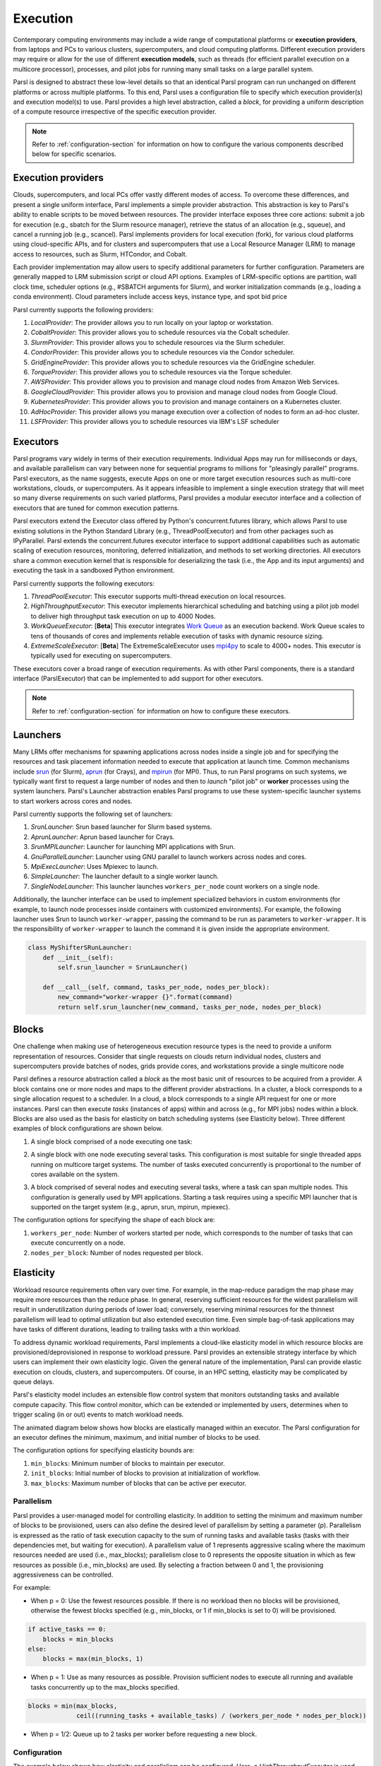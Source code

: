 .. _label-execution:


Execution
=========

Contemporary computing environments may include a wide range of computational platforms or **execution providers**, from laptops and PCs to various clusters, supercomputers, and cloud computing platforms. Different execution providers may require or allow for the use of different **execution models**, such as threads (for efficient parallel execution on a multicore processor), processes, and pilot jobs for running many small tasks on a large parallel system. 

Parsl is designed to abstract these low-level details so that an identical Parsl program can run unchanged on different platforms or across multiple platforms. 
To this end, Parsl uses a configuration file to specify which execution provider(s) and execution model(s) to use.
Parsl provides a high level abstraction, called a *block*, for providing a uniform description of a compute resource irrespective of the specific execution provider.

.. note::
   Refer to :ref:`configuration-section` for information on how to configure the various components described
   below for specific scenarios.

Execution providers
-------------------

Clouds, supercomputers, and local PCs offer vastly different modes of access. 
To overcome these differences, and present a single uniform interface, 
Parsl implements a simple provider abstraction. This
abstraction is key to Parsl's ability to enable scripts to be moved
between resources. The provider interface exposes three core actions: submit a
job for execution (e.g., sbatch for the Slurm resource manager), 
retrieve the status of an allocation (e.g., squeue), and cancel a running
job (e.g., scancel). Parsl implements providers for local execution
(fork), for various cloud platforms using cloud-specific APIs, and
for clusters and supercomputers that use a Local Resource Manager
(LRM) to manage access to resources, such as Slurm, HTCondor, 
and Cobalt.

Each provider implementation may allow users to specify additional parameters for further configuration. Parameters are generally mapped to LRM submission script or cloud API options.
Examples of LRM-specific options are partition, wall clock time,
scheduler options (e.g., #SBATCH arguments for Slurm), and worker
initialization commands (e.g., loading a conda environment). Cloud
parameters include access keys, instance type, and spot bid price

Parsl currently supports the following providers:

1. `LocalProvider`: The provider allows you to run locally on your laptop or workstation.
2. `CobaltProvider`: This provider allows you to schedule resources via the Cobalt scheduler.
3. `SlurmProvider`: This provider allows you to schedule resources via the Slurm scheduler.
4. `CondorProvider`: This provider allows you to schedule resources via the Condor scheduler.
5. `GridEngineProvider`: This provider allows you to schedule resources via the GridEngine scheduler.
6. `TorqueProvider`: This provider allows you to schedule resources via the Torque scheduler.
7. `AWSProvider`: This provider allows you to provision and manage cloud nodes from Amazon Web Services.
8. `GoogleCloudProvider`: This provider allows you to provision and manage cloud nodes from Google Cloud.
9. `KubernetesProvider`: This provider allows you to provision and manage containers on a Kubernetes cluster.
10. `AdHocProvider`: This provider allows you manage execution over a collection of nodes to form an ad-hoc cluster.
11. `LSFProvider`: This provider allows you to schedule resources via IBM's LSF scheduler


Executors
---------

Parsl programs vary widely in terms of their
execution requirements. Individual Apps may run for milliseconds
or days, and available parallelism can vary between none for 
sequential programs to millions for "pleasingly parallel" programs.
Parsl executors, as the name suggests, execute Apps on one or more
target execution resources such as multi-core workstations, clouds,
or supercomputers. As it appears infeasible to implement a single
execution strategy that will meet so many diverse requirements on
such varied platforms, Parsl provides a modular executor interface
and a collection of executors that are tuned for common execution
patterns. 

Parsl executors extend the Executor class offered by Python's
concurrent.futures library, which allows Parsl to use 
existing solutions in the Python Standard Library (e.g., ThreadPoolExecutor)
and from other packages such as IPyParallel. Parsl
extends the concurrent.futures executor interface to support 
additional capabilities such as automatic scaling of execution resources,
monitoring, deferred initialization, and methods to set working
directories.
All executors share a common execution kernel that is responsible 
for deserializing the task (i.e., the App and its input arguments)
and executing the task in a sandboxed Python environment.

Parsl currently supports the following executors:

1. `ThreadPoolExecutor`: This executor supports multi-thread execution on local resources.

2. `HighThroughputExecutor`: This executor implements hierarchical scheduling and batching using a pilot job model to deliver high throughput task execution on up to 4000 Nodes.

3. `WorkQueueExecutor`: [**Beta**] This executor integrates `Work Queue <http://ccl.cse.nd.edu/software/workqueue/>`_ as an execution backend. Work Queue scales to tens of thousands of cores and implements reliable execution of tasks with dynamic resource sizing.

4. `ExtremeScaleExecutor`: [**Beta**] The ExtremeScaleExecutor uses `mpi4py <https://mpi4py.readthedocs.io/en/stable/>`_ to scale to 4000+ nodes. This executor is typically used for executing on supercomputers.

These executors cover a broad range of execution requirements. As with other Parsl components, there is a standard interface (ParslExecutor) that can be implemented to add support for other executors.

.. note::
   Refer to :ref:`configuration-section` for information on how to configure these executors.


Launchers
---------

Many LRMs offer mechanisms for spawning applications across nodes 
inside a single job and for specifying the
resources and task placement information needed to execute that
application at launch time. Common mechanisms include
`srun <https://slurm.schedmd.com/srun.html>`_ (for Slurm), 
`aprun <https://cug.org/5-publications/proceedings_attendee_lists/2006CD/S06_Proceedings/pages/Authors/Karo-4C/Karo_alps_paper.pdf>`_ (for Crays), and `mpirun <https://www.open-mpi.org/doc/v2.0/man1/mpirun.1.php>`_ (for MPI). 
Thus, to run Parsl programs on such systems, we typically want first to 
request a large number of nodes and then to *launch* "pilot job" or 
**worker** processes using the system launchers. 
Parsl's Launcher abstraction enables Parsl programs
to use these system-specific launcher systems to start workers across 
cores and nodes.

Parsl currently supports the following set of launchers:

1. `SrunLauncher`: Srun based launcher for Slurm based systems.
2. `AprunLauncher`: Aprun based launcher for Crays.
3. `SrunMPILauncher`: Launcher for launching MPI applications with Srun.
4. `GnuParallelLauncher`: Launcher using GNU parallel to launch workers across nodes and cores.
5. `MpiExecLauncher`: Uses Mpiexec to launch.
6. `SimpleLauncher`: The launcher default to a single worker launch.
7. `SingleNodeLauncher`: This launcher launches ``workers_per_node`` count workers on a single node.

Additionally, the launcher interface can be used to implement specialized behaviors
in custom environments (for example, to
launch node processes inside containers with customized environments). 
For example, the following launcher uses Srun to launch ``worker-wrapper``, passing the
command to be run as parameters to ``worker-wrapper``. It is the responsibility of ``worker-wrapper``
to launch the command it is given inside the appropriate environment.

.. code:: python

   class MyShifterSRunLauncher:
       def __init__(self):
           self.srun_launcher = SrunLauncher()

       def __call__(self, command, tasks_per_node, nodes_per_block):
           new_command="worker-wrapper {}".format(command)
           return self.srun_launcher(new_command, tasks_per_node, nodes_per_block)

Blocks
------

One challenge when making use of heterogeneous 
execution resource types is the need to provide a uniform representation of
resources. Consider that single requests on clouds return individual
nodes, clusters and supercomputers provide batches of nodes, grids
provide cores, and workstations provide a single multicore node

Parsl defines a resource abstraction called a *block* as the most basic unit
of resources to be acquired from a provider. A block contains one
or more nodes and maps to the different provider abstractions. In
a cluster, a block corresponds to a single allocation request to a
scheduler. In a cloud, a block corresponds to a single API request
for one or more instances. 
Parsl can then execute *tasks* (instances of apps)
within and across (e.g., for MPI jobs) nodes within a block.
Blocks are also used as the basis for
elasticity on batch scheduling systems (see Elasticity below).
Three different examples of block configurations are shown below.

1. A single block comprised of a node executing one task:

   .. image:: ../images/N1_T1.png
      :scale: 75%

2. A single block with one node executing several tasks. This configuration is
   most suitable for single threaded apps running on multicore target systems.
   The number of tasks executed concurrently is proportional to the number of cores available on the system.

   .. image:: ../images/N1_T4.png
       :scale: 75%

3. A block comprised of several nodes and executing several tasks, where a task can span multiple nodes. This configuration
   is generally used by MPI applications. Starting a task requires using a specific
   MPI launcher that is supported on the target system (e.g., aprun, srun, mpirun, mpiexec).

   .. image:: ../images/N4_T2.png

The configuration options for specifying the shape of each block are:

1. ``workers_per_node``: Number of workers started per node, which corresponds to the number of tasks that can execute concurrently on a node.
2. ``nodes_per_block``: Number of nodes requested per block.

.. _label-elasticity:

Elasticity
----------

Workload resource requirements often vary over time. 
For example, in the map-reduce paradigm the map phase may require more
resources than the reduce phase. In general, reserving sufficient
resources for the widest parallelism will result in underutilization
during periods of lower load; conversely, reserving minimal resources 
for the thinnest parallelism will lead to optimal utilization
but also extended execution time. 
Even simple bag-of-task applications may have tasks of different durations, leading to trailing
tasks with a thin workload. 

To address dynamic workload requirements, 
Parsl implements a cloud-like elasticity model in which resource
blocks are provisioned/deprovisioned in response to workload pressure. 
Parsl provides an extensible strategy interface by which users
can implement their own elasticity logic. 
Given the general nature of the implementation, 
Parsl can provide elastic execution on clouds, clusters,
and supercomputers. Of course, in an HPC setting, elasticity may
be complicated by queue delays.

Parsl's elasticity model includes an extensible flow control system
that monitors outstanding tasks and available compute capacity.
This flow control monitor, which can be extended or implemented by users,
determines when to trigger scaling (in or out) events to match
workload needs.

The animated diagram below shows how blocks are elastically
managed within an executor. The Parsl configuration for an executor
defines the minimum, maximum, and initial number of blocks to be used.

.. image:: parsl_scaling.gif

The configuration options for specifying elasticity bounds are:

1. ``min_blocks``: Minimum number of blocks to maintain per executor.
2. ``init_blocks``: Initial number of blocks to provision at initialization of workflow.
3. ``max_blocks``: Maximum number of blocks that can be active per executor.



Parallelism
^^^^^^^^^^^

Parsl provides a user-managed model for controlling elasticity.
In addition to setting the minimum
and maximum number of blocks to be provisioned, users can also define
the desired level of parallelism by setting a parameter (*p*).  Parallelism
is expressed as the ratio of task execution capacity to the sum of running tasks
and available tasks (tasks with their dependencies met, but waiting for execution).
A parallelism value of 1 represents aggressive scaling where the maximum resources
needed are used (i.e., max_blocks); parallelism close to 0 represents the opposite situation in which
as few resources as possible (i.e., min_blocks) are used. By selecting a fraction between 0 and 1,
the provisioning aggressiveness can be controlled.

For example:

- When p = 0: Use the fewest resources possible.  If there is no workload then no blocks will be provisioned, otherwise the fewest blocks specified (e.g., min_blocks, or 1 if min_blocks is set to 0) will be provisioned.  

.. code:: python

   if active_tasks == 0:
       blocks = min_blocks
   else:
       blocks = max(min_blocks, 1)

- When p = 1: Use as many resources as possible. Provision sufficient nodes to execute all running and available tasks concurrently up to the max_blocks specified. 

.. code-block:: python

   blocks = min(max_blocks,
                ceil((running_tasks + available_tasks) / (workers_per_node * nodes_per_block))

- When p = 1/2: Queue up to 2 tasks per worker before requesting a new block.


Configuration
^^^^^^^^^^^^^

The example below shows how elasticity and parallelism can be configured. Here, a `HighThroughputExecutor`
is used with a minimum of 1 block and a maximum of 2 blocks, where each block may host
up to 2 workers per node. Thus this setup is capable of servicing 2 tasks concurrently. 
Parallelism of 0.5 means that when more than 2 * the total task capacity (i.e., 4 tasks) are queued a new
block will be requested. An example :class:`~parsl.config.Config` is:

.. code:: python

    from parsl.config import Config
    from libsubmit.providers.local.local import Local
    from parsl.executors import HighThroughputExecutor

    config = Config(
        executors=[
            HighThroughputExecutor(
                label='local_htex',
                workers_per_node=2,
                provider=Local(
                    min_blocks=1,
                    init_blocks=1,
                    max_blocks=2,
                    nodes_per_block=1,
                    parallelism=0.5
                )
            )
        ]
    )

The animated diagram below illustrates the behavior of this executor.
In the diagram, the tasks are allocated to the first block, until
5 tasks are submitted. At this stage, as more than double the available
task capacity is used, Parsl provisions a new block for executing the remaining
tasks.

.. image:: parsl_parallelism.gif


Multi-executor
--------------

Parsl supports the use of one or more executors as specified in the configuration. 
In this situation, individual apps may indicate which executors they are able to use. 

The common scenarios for this feature are:

* A workflow has an initial simulation stage that runs on the compute heavy
  nodes of an HPC system followed by an analysis and visualization stage that
  is better suited for GPU nodes.
* A workflow follows a repeated fan-out, fan-in model where the long running
  fan-out tasks are computed on a cluster and the quick fan-in computation is
  better suited for execution using threads on a login node.
* A workflow includes apps that wait and evaluate the results of a
  computation to determine whether the app should be relaunched.
  Only apps running on threads may launch other apps. Often, simulations
  have stochastic behavior and may terminate before completion.
  In such cases, having a wrapper app that checks the exit code
  and determines whether or not the app has completed successfully can
  be used to automatically re-execute the app (possibly from a
  checkpoint) until successful completion.


The following code snippet shows how apps can specify suitable executors in the app decorator.

.. code-block:: python

     #(CPU heavy app) (CPU heavy app) (CPU heavy app) <--- Run on compute queue
     #      |                |               |
     #    (data)           (data)          (data)
     #       \               |              /
     #       (Analysis and visualization phase)         <--- Run on GPU node

     # A mock molecular dynamics simulation app
     @bash_app(executors=["Theta.Phi"])
     def MD_Sim(arg, outputs=[]):
         return "MD_simulate {} -o {}".format(arg, outputs[0])

     # Visualize results from the mock MD simulation app
     @bash_app(executors=["Cooley.GPU"])
     def visualize(inputs=[], outputs=[]):
         bash_array = " ".join(inputs)
         return "viz {} -o {}".format(bash_array, outputs[0])
